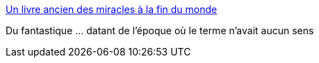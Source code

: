 :jbake-type: post
:jbake-status: published
:jbake-title: Un livre ancien des miracles à la fin du monde
:jbake-tags: art,illustration,livre,moyen-âge,_mois_déc.,_année_2014
:jbake-date: 2014-12-10
:jbake-depth: ../
:jbake-uri: shaarli/1418223219000.adoc
:jbake-source: https://nicolas-delsaux.hd.free.fr/Shaarli?searchterm=http%3A%2F%2Fwww.laboiteverte.fr%2Fle-livre-des-miracles-de-la-renaissance%2F&searchtags=art+illustration+livre+moyen-%C3%A2ge+_mois_d%C3%A9c.+_ann%C3%A9e_2014
:jbake-style: shaarli

http://www.laboiteverte.fr/le-livre-des-miracles-de-la-renaissance/[Un livre ancien des miracles à la fin du monde]

Du fantastique ... datant de l'époque où le terme n'avait aucun sens
